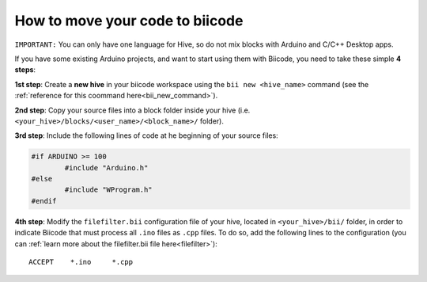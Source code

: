 ================================
How to move your code to biicode
================================

``IMPORTANT:`` You can only have one language for Hive, so do not mix blocks with  Arduino and C/C++ Desktop apps.

If you have some existing Arduino projects, and want to start using them with Biicode, you need to take these simple **4 steps**:

**1st step**: Create a **new hive** in your biicode workspace using the ``bii new <hive_name>`` command (see the :ref:`reference for this coommand here<bii_new_command>`).

**2nd step**: Copy your source files into a block folder inside your hive (i.e. ``<your_hive>/blocks/<user_name>/<block_name>/`` folder).

**3rd step**: Include the following lines of code at he beginning of your source files:

.. code-block:: cpp

	#if ARDUINO >= 100
		#include "Arduino.h"
	#else
		#include "WProgram.h"
	#endif
	
**4th step**: Modify the ``filefilter.bii`` configuration file of your hive, located in ``<your_hive>/bii/`` folder, in order to indicate Biicode that must process all ``.ino`` files as ``.cpp`` files. To do so, add the following lines to the configuration (you can :ref:`learn more about the filefilter.bii file here<filefilter>`): ::

	ACCEPT    *.ino     *.cpp